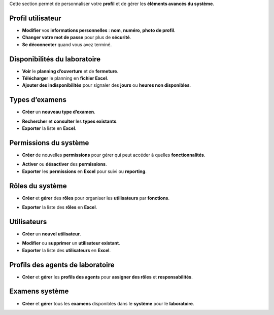 Cette section permet de personnaliser votre **profil** et de gérer les **éléments avancés du système**.

Profil utilisateur
==================

.. image:: ../images/image15FR.png




* **Modifier** vos **informations personnelles** : **nom**, **numéro**, **photo de profil**.

* **Changer votre mot de passe** pour plus de **sécurité**.

* **Se déconnecter** quand vous avez terminé.



Disponibilités du laboratoire
==============================

.. image:: ../images/image16FR.png




* **Voir** le **planning d’ouverture** et de **fermeture**.

* **Télécharger** le planning en **fichier Excel**.

* **Ajouter des indisponibilités** pour signaler des **jours** ou **heures non disponibles**.

.. image:: ../images/image17FR.png




Types d’examens
================

.. image:: ../images/image18FR.png




* **Créer** un **nouveau type d’examen**.

.. image:: ../images/image19FR.png




* **Rechercher** et **consulter** les **types existants**.

* **Exporter** la liste en **Excel**.



Permissions du système
=======================

.. image:: ../images/image20FR.png




* **Créer** de nouvelles **permissions** pour gérer qui peut accéder à quelles **fonctionnalités**.

.. image:: ../images/image21FR.png




* **Activer** ou **désactiver** des **permissions**.

* **Exporter** les **permissions** en **Excel** pour suivi ou **reporting**.



Rôles du système
=================

.. image:: ../images/image22FR.png




* **Créer** et **gérer** des **rôles** pour organiser les **utilisateurs** par **fonctions**.

.. image:: ../images/image23FR.png




* **Exporter** la liste des **rôles** en **Excel**.




Utilisateurs
=============

.. image:: ../images/image24FR.png




* **Créer** un **nouvel utilisateur**.

.. image:: ../images/image25FR.png




* **Modifier** ou **supprimer** un **utilisateur existant**.

* **Exporter** la liste des **utilisateurs** en **Excel**.



Profils des agents de laboratoire
=================================

.. image:: ../images/image26FR.png




* **Créer** et **gérer** les **profils des agents** pour **assigner des rôles** et **responsabilités**.

.. image:: ../images/image27FR.png





Examens système
=================

.. image:: ../images/image28FR.png




* **Créer** et **gérer** tous les **examens** disponibles dans le **système** pour le **laboratoire**.

.. image:: ../images/image29FR.png




